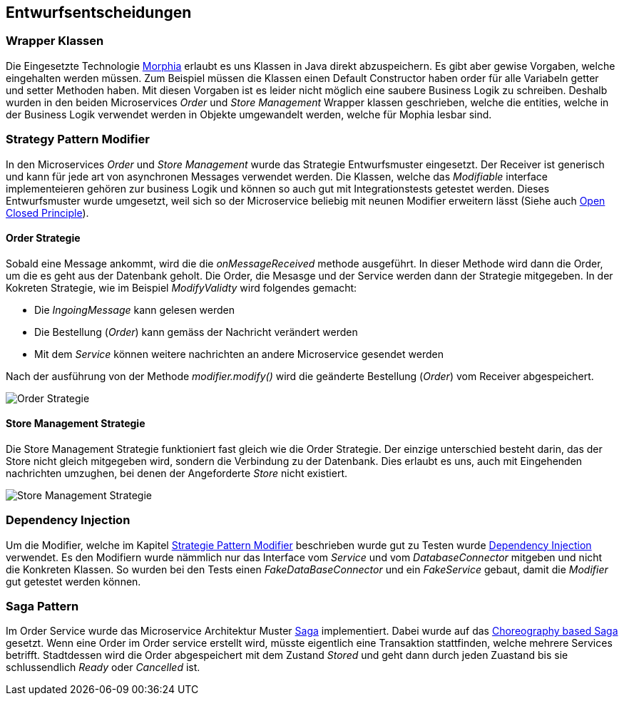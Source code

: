 ifndef::imagesdir[:imagesdir: ../images]

// TODO: Entwurfsentscheide auflisten.
// Hinweis: Hier die verwendeten Patterns (z.B. Adapter, Strategy) dokumentieren (jeweils mit Diagramm und kurzer Beschreibung).

[[section-design-decisions]]
== Entwurfsentscheidungen

=== Wrapper Klassen

Die Eingesetzte Technologie https://www.mongodb.com/resources/languages/morphia[Morphia] erlaubt es uns Klassen in Java direkt abzuspeichern.
Es gibt aber gewise Vorgaben, welche eingehalten werden müssen.
Zum Beispiel müssen die Klassen einen Default Constructor haben order für alle Variabeln getter und setter Methoden haben.
Mit diesen Vorgaben ist es leider nicht möglich eine saubere Business Logik zu schreiben.
Deshalb wurden in den beiden Microservices _Order_ und _Store Management_ Wrapper klassen geschrieben, welche die entities, welche in der Business Logik verwendet werden in Objekte umgewandelt werden, welche für Mophia lesbar sind.

[[Strategy-Pattern-Modifier]]
=== Strategy Pattern Modifier

In den Microservices _Order_ und _Store Management_ wurde das Strategie Entwurfsmuster eingesetzt.
Der Receiver ist generisch und kann für jede art von asynchronen Messages verwendet werden.
Die Klassen, welche das _Modifiable_ interface implementeieren gehören zur business Logik und können so auch gut mit Integrationstests getestet werden.
Dieses Entwurfsmuster wurde umgesetzt, weil sich so der Microservice beliebig mit neunen Modifier erweitern lässt (Siehe auch https://en.wikipedia.org/wiki/Open%E2%80%93closed_principle[Open Closed Principle]).

==== Order Strategie

Sobald eine Message ankommt, wird die die _onMessageReceived_ methode ausgeführt.
In dieser Methode wird dann die Order, um die es geht aus der Datenbank geholt.
Die Order, die Mesasge und der Service werden dann der Strategie mitgegeben.
In der Kokreten Strategie, wie im Beispiel _ModifyValidty_ wird folgendes gemacht:

* Die _IngoingMessage_ kann gelesen werden
* Die Bestellung (_Order_) kann gemäss der Nachricht verändert werden
* Mit dem _Service_ können weitere nachrichten an andere Microservice gesendet werden

Nach der ausführung von der Methode _modifier.modify()_ wird die geänderte Bestellung (_Order_) vom Receiver abgespeichert.

image::OrderStrategie.drawio.png[Order Strategie]

==== Store Management Strategie

Die Store Management Strategie funktioniert fast gleich wie die Order Strategie.
Der einzige unterschied besteht darin, das der Store nicht gleich mitgegeben wird, sondern die Verbindung zu der Datenbank.
Dies erlaubt es uns, auch mit Eingehenden nachrichten umzughen, bei denen der Angeforderte _Store_ nicht existiert.

image::StoreManagementStrategy.drawio.png[Store Management Strategie]

=== Dependency Injection

Um die Modifier, welche im Kapitel <<Strategy-Pattern-Modifier, Strategie Pattern Modifier>> beschrieben wurde gut zu Testen wurde https://en.wikipedia.org/wiki/Dependency_injection[Dependency Injection] verwendet.
Es den Modifiern wurde nämmlich nur das Interface vom _Service_ und vom _DatabaseConnector_ mitgeben und nicht die Konkreten Klassen.
So wurden bei den Tests einen _FakeDataBaseConnector_ und ein _FakeService_ gebaut, damit die _Modifier_ gut getestet werden können.

=== Saga Pattern

Im Order Service wurde das Microservice Architektur Muster https://microservices.io/patterns/data/saga.html[Saga] implementiert.
Dabei wurde auf das https://microservices.io/patterns/data/saga.html#example-choreography-based-saga[Choreography based Saga] gesetzt.
Wenn eine Order im Order service erstellt wird, müsste eigentlich eine Transaktion stattfinden, welche mehrere Services betrifft.
Stadtdessen wird die Order abgespeichert mit dem Zustand _Stored_ und geht dann durch jeden Zuastand bis sie schlussendlich _Ready_ oder _Cancelled_ ist.